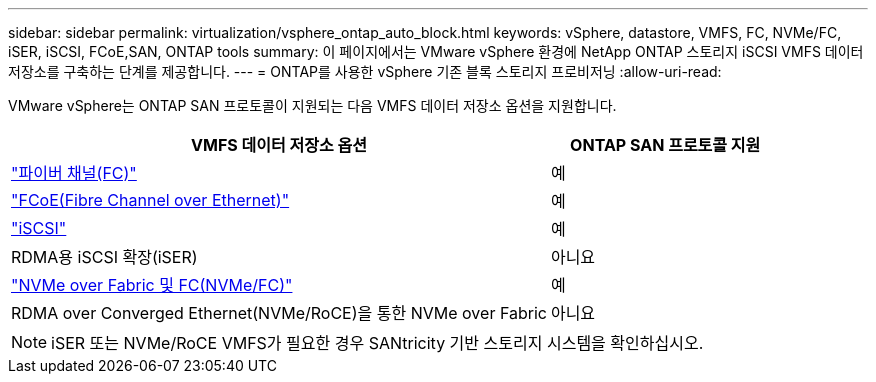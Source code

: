 ---
sidebar: sidebar 
permalink: virtualization/vsphere_ontap_auto_block.html 
keywords: vSphere, datastore, VMFS, FC, NVMe/FC, iSER, iSCSI, FCoE,SAN, ONTAP tools 
summary: 이 페이지에서는 VMware vSphere 환경에 NetApp ONTAP 스토리지 iSCSI VMFS 데이터 저장소를 구축하는 단계를 제공합니다. 
---
= ONTAP를 사용한 vSphere 기존 블록 스토리지 프로비저닝
:allow-uri-read: 


[role="lead"]
VMware vSphere는 ONTAP SAN 프로토콜이 지원되는 다음 VMFS 데이터 저장소 옵션을 지원합니다.

[cols="70%, 30%"]
|===
| VMFS 데이터 저장소 옵션 | ONTAP SAN 프로토콜 지원 


 a| 
link:vsphere_ontap_auto_block_fc.html["파이버 채널(FC)"]
| 예 


 a| 
link:vsphere_ontap_auto_block_fcoe.html["FCoE(Fibre Channel over Ethernet)"]
| 예 


 a| 
link:vsphere_ontap_auto_block_iscsi.html["iSCSI"]
| 예 


| RDMA용 iSCSI 확장(iSER) | 아니요 


 a| 
link:vsphere_ontap_auto_block_nvmeof.html["NVMe over Fabric 및 FC(NVMe/FC)"]
| 예 


| RDMA over Converged Ethernet(NVMe/RoCE)을 통한 NVMe over Fabric | 아니요 
|===

NOTE: iSER 또는 NVMe/RoCE VMFS가 필요한 경우 SANtricity 기반 스토리지 시스템을 확인하십시오.
